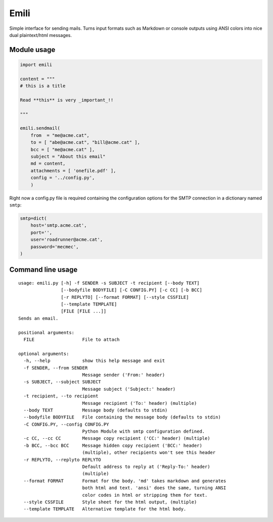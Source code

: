 Emili
=====

Simple interface for sending mails. Turns input formats such as Markdown
or console outputs using ANSI colors into nice dual plaintext/html
messages.

Module usage
------------

.. code:: python

    import emili

    content = """
    # this is a title

    Read **this** is very _important_!!

    """

    emili.sendmail(
        from  = "me@acme.cat",
        to = [ "abe@acme.cat", "bill@acme.cat" ],
        bcc = [ "me@acme.cat" ],
        subject = "About this email"
        md = content,
        attachments = [ 'onefile.pdf' ],
        config = '../config.py',
        )

Right now a config.py file is required containing the configuration
options for the SMTP connection in a dictionary named ``smtp``:

.. code:: python

    smtp=dict(
        host='smtp.acme.cat',
        port='',
        user='roadrunner@acme.cat',
        password='mecmec',
    )

Command line usage
------------------

::

    usage: emili.py [-h] -f SENDER -s SUBJECT -t recipient [--body TEXT]
                    [--bodyfile BODYFILE] [-C CONFIG.PY] [-c CC] [-b BCC]
                    [-r REPLYTO] [--format FORMAT] [--style CSSFILE]
                    [--template TEMPLATE]
                    [FILE [FILE ...]]
    Sends an email.

    positional arguments:
      FILE                  File to attach

    optional arguments:
      -h, --help            show this help message and exit
      -f SENDER, --from SENDER
                            Message sender ('From:' header)
      -s SUBJECT, --subject SUBJECT
                            Message subject ('Subject:' header)
      -t recipient, --to recipient
                            Message recipient ('To:' header) (multiple)
      --body TEXT           Message body (defaults to stdin)
      --bodyfile BODYFILE   File containing the message body (defaults to stdin)
      -C CONFIG.PY, --config CONFIG.PY
                            Python Module with smtp configuration defined.
      -c CC, --cc CC        Message copy recipient ('CC:' header) (multiple)
      -b BCC, --bcc BCC     Message hidden copy recipient ('BCC:' header)
                            (multiple), other recipients won't see this header
      -r REPLYTO, --replyto REPLYTO
                            Default address to reply at ('Reply-To:' header)
                            (multiple)
      --format FORMAT       Format for the body. 'md' takes markdown and generates
                            both html and text. 'ansi' does the same, turning ANSI
                            color codes in html or stripping them for text.
      --style CSSFILE       Style sheet for the html output, (multiple)
      --template TEMPLATE   Alternative template for the html body.

